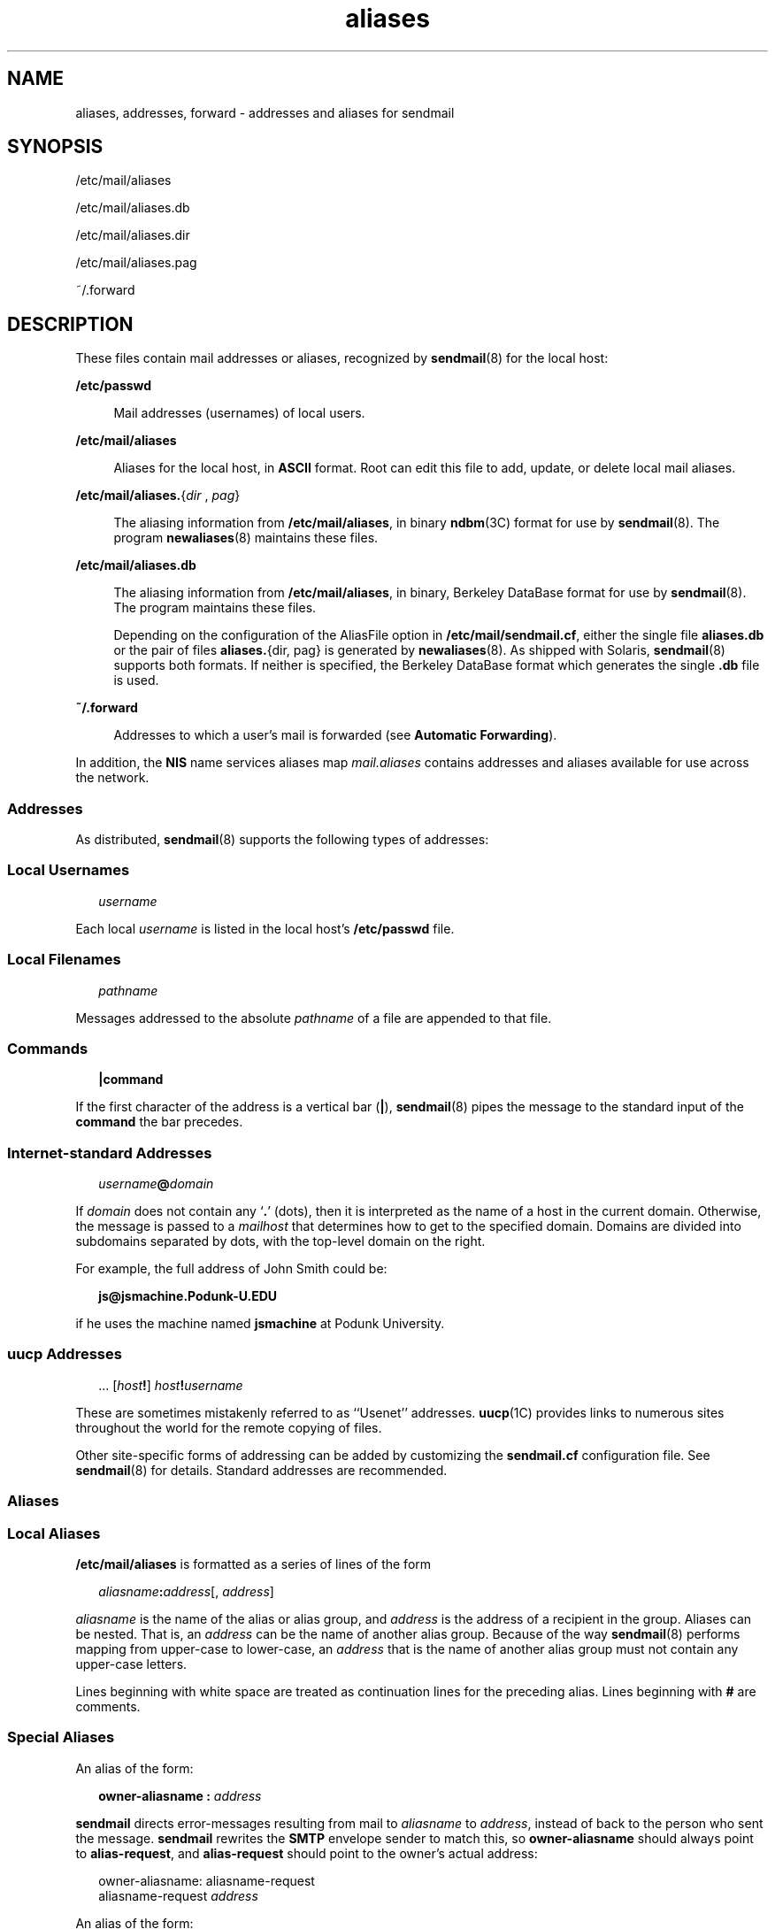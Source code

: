 '\" te
.\" Copyright (c) 2003, 2017, Oracle and/or its affiliates. All rights reserved.
.TH aliases 5 "8 Mar 2016" "Solaris 11.4" "File Formats"
.SH NAME
aliases, addresses, forward \- addresses and aliases for sendmail
.SH SYNOPSIS
.LP
.nf
/etc/mail/aliases
.fi

.LP
.nf
/etc/mail/aliases.db
.fi

.LP
.nf
/etc/mail/aliases.dir
.fi

.LP
.nf
/etc/mail/aliases.pag
.fi

.LP
.nf
~/.forward
.fi

.SH DESCRIPTION
.sp
.LP
These files contain mail addresses or aliases, recognized by \fBsendmail\fR(8) for the local host:
.sp
.ne 2
.mk
.na
\fB/etc/passwd\fR
.ad
.sp .6
.RS 4n
Mail addresses (usernames) of local users.
.RE

.sp
.ne 2
.mk
.na
\fB/etc/mail/aliases\fR
.ad
.sp .6
.RS 4n
Aliases for the local host, in \fBASCII\fR format. Root can edit this file to add, update, or delete local mail aliases. 
.RE

.sp
.ne 2
.mk
.na
\fB\fB/etc/mail/aliases.\fR{\fIdir\fR , \fIpag\fR}\fR
.ad
.sp .6
.RS 4n
The aliasing information from \fB/etc/mail/aliases\fR, in binary \fBndbm\fR(3C) format for use by \fBsendmail\fR(8). The program \fBnewaliases\fR(8) maintains these files.
.RE

.sp
.ne 2
.mk
.na
\fB/etc/mail/aliases.db\fR
.ad
.sp .6
.RS 4n
The aliasing information from \fB/etc/mail/aliases\fR, in binary, Berkeley DataBase format for use by \fBsendmail\fR(8). The program maintains these files. 
.sp
Depending on the configuration of the AliasFile option in \fB/etc/mail/sendmail.cf\fR, either the single file \fBaliases.db\fR or the pair of files \fBaliases.\fR{dir, pag} is generated by \fBnewaliases\fR(8). As shipped with Solaris, \fBsendmail\fR(8) supports both formats. If neither is specified, the Berkeley DataBase format which generates the single \fB\&.db\fR file is used.
.RE

.sp
.ne 2
.mk
.na
\fB~/.forward\fR
.ad
.sp .6
.RS 4n
Addresses to which a user's mail is forwarded (see \fBAutomatic Forwarding\fR).
.RE

.sp
.LP
In addition, the \fBNIS\fR name services aliases map \fImail.aliases\fR contains addresses and aliases available for use across the network.
.SS "Addresses"
.sp
.LP
As distributed, \fBsendmail\fR(8) supports the following types of addresses:
.SS "Local Usernames"
.sp
.in +2
.nf
\fIusername\fR
.fi
.in -2

.sp
.LP
Each local \fIusername\fR is listed in the local host's \fB/etc/passwd\fR file.
.SS "Local Filenames"
.sp
.in +2
.nf
\fIpathname\fR
.fi
.in -2

.sp
.LP
Messages addressed to the absolute \fIpathname\fR of a file are appended to that file.
.SS "Commands"
.sp
.in +2
.nf
\fB|\fR\fBcommand\fR
.fi
.in -2

.sp
.LP
If the first character of the address is a vertical bar (\fB\||\|\fR), \fBsendmail\fR(8) pipes the message to the standard input of the \fBcommand\fR the bar precedes.
.SS "Internet-standard Addresses"
.sp
.in +2
.nf
\fIusername\fR\fB@\fR\fIdomain\fR
.fi
.in -2

.sp
.LP
If \fIdomain\fR does not contain any `\fB\&.\fR' (dots), then it is interpreted as the name of a host in the current domain. Otherwise, the message is passed to a \fImailhost\fR that determines how to get to the specified domain. Domains are divided into subdomains separated by dots, with the top-level domain on the right. 
.sp
.LP
For example, the full address of John Smith could be:
.sp
.in +2
.nf
\fBjs@jsmachine.Podunk-U.EDU\fR
.fi
.in -2

.sp
.LP
if he uses the machine named \fBjsmachine\fR at Podunk University.
.SS "\fBuucp\fR Addresses"
.sp
.in +2
.nf
\&.\|.\|. [\fIhost\fR\fB!\fR] \fIhost\fR\fB!\fR\fIusername\fR
.fi
.in -2

.sp
.LP
These are sometimes mistakenly referred to as ``Usenet'' addresses. \fBuucp\fR(1C) provides links to numerous sites throughout the world for the remote copying of files.
.sp
.LP
Other site-specific forms of addressing can be added by customizing the \fBsendmail.cf\fR configuration file. See \fBsendmail\fR(8) for details. Standard addresses are recommended.
.SS "Aliases"
.SS "Local Aliases"
.sp
.LP
\fB/etc/mail/aliases\fR is formatted as a series of lines of the form
.sp
.in +2
.nf
\fIaliasname\fR\fB:\fR\fIaddress\fR[, \fIaddress\fR]
.fi
.in -2

.sp
.LP
\fIaliasname\fR is the name of the alias or alias group, and \fIaddress\fR is the address of a recipient in the group. Aliases can be nested. That is, an \fIaddress\fR can be the name of another alias group. Because of the way \fBsendmail\fR(8) performs mapping from upper-case to lower-case, an \fIaddress\fR that is the name of another alias group must not contain any upper-case letters.
.sp
.LP
Lines beginning with white space are treated as continuation lines for the preceding alias. Lines beginning with \fB#\fR are comments.
.SS "Special Aliases"
.sp
.LP
An alias of the form:
.sp
.in +2
.nf
\fBowner-aliasname :\fR \fIaddress\fR
.fi
.in -2

.sp
.LP
\fBsendmail\fR directs error-messages resulting from mail to \fIaliasname\fR to \fIaddress\fR, instead of back to the person who sent the message. \fBsendmail\fR rewrites the \fBSMTP\fR envelope sender to match this, so \fBowner-aliasname\fR should always point to \fBalias-request\fR, and \fBalias-request\fR should point to the owner's actual address:
.sp
.in +2
.nf
owner-aliasname:      aliasname-request
aliasname-request     \fIaddress\fR
.fi
.in -2

.sp
.LP
An alias of the form:
.sp
.in +2
.nf
\fIaliasname\fR\fB: :include:\fR\fIpathname\fR
.fi
.in -2

.sp
.LP
with colons as shown, adds the recipients listed in the file \fIpathname\fR to the \fIaliasname\fR alias. This allows a private list to be maintained separately from the aliases file.
.SS "NIS Domain Aliases"
.sp
.LP
The aliases file on the master \fBNIS\fR server is used for the \fImail.aliases\fR \fBNIS\fR map, which can be made available to every \fBNIS\fR client. Thus, the \fB/etc/mail/aliases*\fR files on the various hosts in a network will one day be obsolete. Domain-wide aliases should ultimately be resolved into usernames on specific hosts. For example, if the following were in the domain-wide alias file:
.sp
.in +2
.nf
jsmith:js@jsmachine
.fi
.in -2

.sp
.LP
then any \fBNIS\fR client could just mail to \fBjsmith\fR and not have to remember the machine and username for John Smith.
.sp
.LP
If an \fBNIS\fR alias does not resolve to an address with a specific host, then the name of the \fBNIS\fR domain is used. There should be an alias of the domain name for a host in this case.
.sp
.LP
For example, the alias:
.sp
.in +2
.nf
jsmith:root
.fi
.in -2

.sp
.LP
sends mail on an \fBNIS\fR client to \fBroot@podunk-u\fR if the name of the \fBNIS\fR domain is \fBpodunk-u\fR.
.SS "Automatic Forwarding"
.sp
.LP
When an alias (or address) is resolved to the name of a user on the local host, \fBsendmail\fR(8) checks for a ~/.forward file, owned by the intended recipient, in that user's home directory, and with universal read access. This file can contain one or more addresses or aliases as described above, each of which is sent a copy of the user's mail.
.sp
.LP
Care must be taken to avoid creating addressing loops in the \fB~/.forward\fR file. When forwarding mail between machines, be sure that the destination machine does not return the mail to the sender through the operation of any \fBNIS\fR aliases. Otherwise, copies of the message may bounce. Usually, the solution is to change the \fBNIS\fR alias to direct mail to the proper destination.
.sp
.LP
A backslash before a username inhibits further aliasing. For instance, to invoke the \fBvacation\fR program, user \fBjs\fR creates a \fB~/.forward\fR file that contains the line:
.sp
.in +2
.nf
\ejs, "|/usr/bin/vacation js"
.fi
.in -2

.sp
.LP
so that one copy of the message is sent to the user, and another is piped into the \fBvacation\fR program.
.sp
.LP
The \fB~/.forward\fR file can be used to specify special "per user" extensions by creating a \fB\&.forward+extension\fR file in the home directory. For example, with an address like \fBjsmith+jerry@jsmachine\fR, the \fBsendmail\fR(8) utility recognizes everything before the "\fB+\fR" as the actual username (\fBjsmith\fR) and everything after it, up to the "\fB@\fR" symbol, as the extension (\fBjerry\fR) which is passed to the mail delivery agent for local use.
.sp
.LP
The default value of the \fBForwardPath\fR processing option in \fBsendmail\fR(8) is:
.sp
.in +2
.nf
O ForwardPath=$z/.forward.$w+$h:$z/.forward+$h:$z/.forward.$w:$z \e
/.forward
.fi
.in -2

.sp
.LP
where \fB$z\fR is the macro for the user's home directory, \fB$w\fR is the macro for the local machine name and \fB$h\fR is the extension.  For example, for mail using the address, \fBjsmith+jerry@jsmachine\fR, the \fBsendmail\fR(8) utility checks each of the four following file names, in the order given, to see if it exists and if it has "safe" permissions, that is, that neither the file nor any of its parent directories are group- or world-writable: 
.sp
.in +2
.nf
~jsmith/.forward.jsmachine+jerry
~jsmith/.forward+jerry
~jsmith/.forward.jsmachine
~jsmith/.forward
.fi
.in -2

.sp
.LP
The first file that meets the conditions is used to forward the mail, that is, all the entries in that file receive a copy of the mail. The search is then stopped.
.SH FILES
.sp
.ne 2
.mk
.na
\fB\fB/etc/passwd\fR\fR
.ad
.RS 25n
.rt  
Password file
.RE

.sp
.ne 2
.mk
.na
\fB\fB/etc/nsswitch.conf\fR\fR
.ad
.RS 25n
.rt  
Name service switch configuration file
.RE

.sp
.ne 2
.mk
.na
\fB\fB/etc/mail/aliases\fR\fR
.ad
.RS 25n
.rt  
Mail aliases file (ascii)
.RE

.sp
.ne 2
.mk
.na
\fB\fB/etc/mail/aliases.db\fR\fR
.ad
.RS 25n
.rt  
Database of mail aliases (binary)
.RE

.sp
.ne 2
.mk
.na
\fB\fB/etc/mail/aliases.dir\fR\fR
.ad
.RS 25n
.rt  
Database of mail aliases (binary)
.RE

.sp
.ne 2
.mk
.na
\fB\fB/etc/mail/aliases.pag\fR\fR
.ad
.RS 25n
.rt  
Database of mail aliases (binary)
.RE

.sp
.ne 2
.mk
.na
\fB\fB/etc/mail/sendmail.cf\fR\fR
.ad
.RS 25n
.rt  
sendmail configuration file
.RE

.sp
.ne 2
.mk
.na
\fB\fB~/.forward\fR\fR
.ad
.RS 25n
.rt  
Forwarding information file
.RE

.SH ATTRIBUTES
.sp
.LP
See \fBattributes\fR(7) for descriptions of the following attributes:
.sp

.sp
.TS
tab() box;
cw(2.75i) |cw(2.75i) 
lw(2.75i) |lw(2.75i) 
.
ATTRIBUTE TYPEATTRIBUTE VALUE
_
Availabilityservice/network/smtp/sendmail
.TE

.SH SEE ALSO
.sp
.LP
\fBpasswd\fR(1), \fBuucp\fR(1C), \fBvacation\fR(1), \fBndbm\fR(3C), \fBgetusershell\fR(3C), \fBpasswd\fR(5), \fBshells\fR(5), \fBattributes\fR(7), \fBnewaliases\fR(8), \fBsendmail\fR(8)
.SH NOTES
.sp
.LP
Because of restrictions in \fBndbm\fR(3C), a single alias cannot contain more than about \fB1000\fR characters (if this format is used). The Berkeley DataBase format does not have any such restriction. Nested aliases can be used to circumvent this limit.
.sp
.LP
For aliases which result in piping to a program or concatenating a file, the shell of the controlling user must be allowed. Which shells are and are not allowed are determined by \fBgetusershell\fR(3C).
